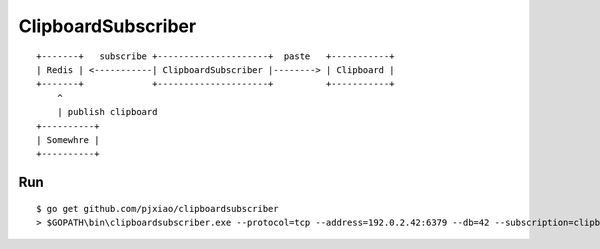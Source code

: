 ===================
ClipboardSubscriber
===================


::

  +-------+   subscribe +---------------------+  paste   +-----------+
  | Redis | <-----------| ClipboardSubscriber |--------> | Clipboard |
  +-------+             +---------------------+          +-----------+
      ^
      | publish clipboard
  +----------+
  | Somewhre |
  +----------+


Run
===

::

  $ go get github.com/pjxiao/clipboardsubscriber
  > $GOPATH\bin\clipboardsubscriber.exe --protocol=tcp --address=192.0.2.42:6379 --db=42 --subscription=clipboard

